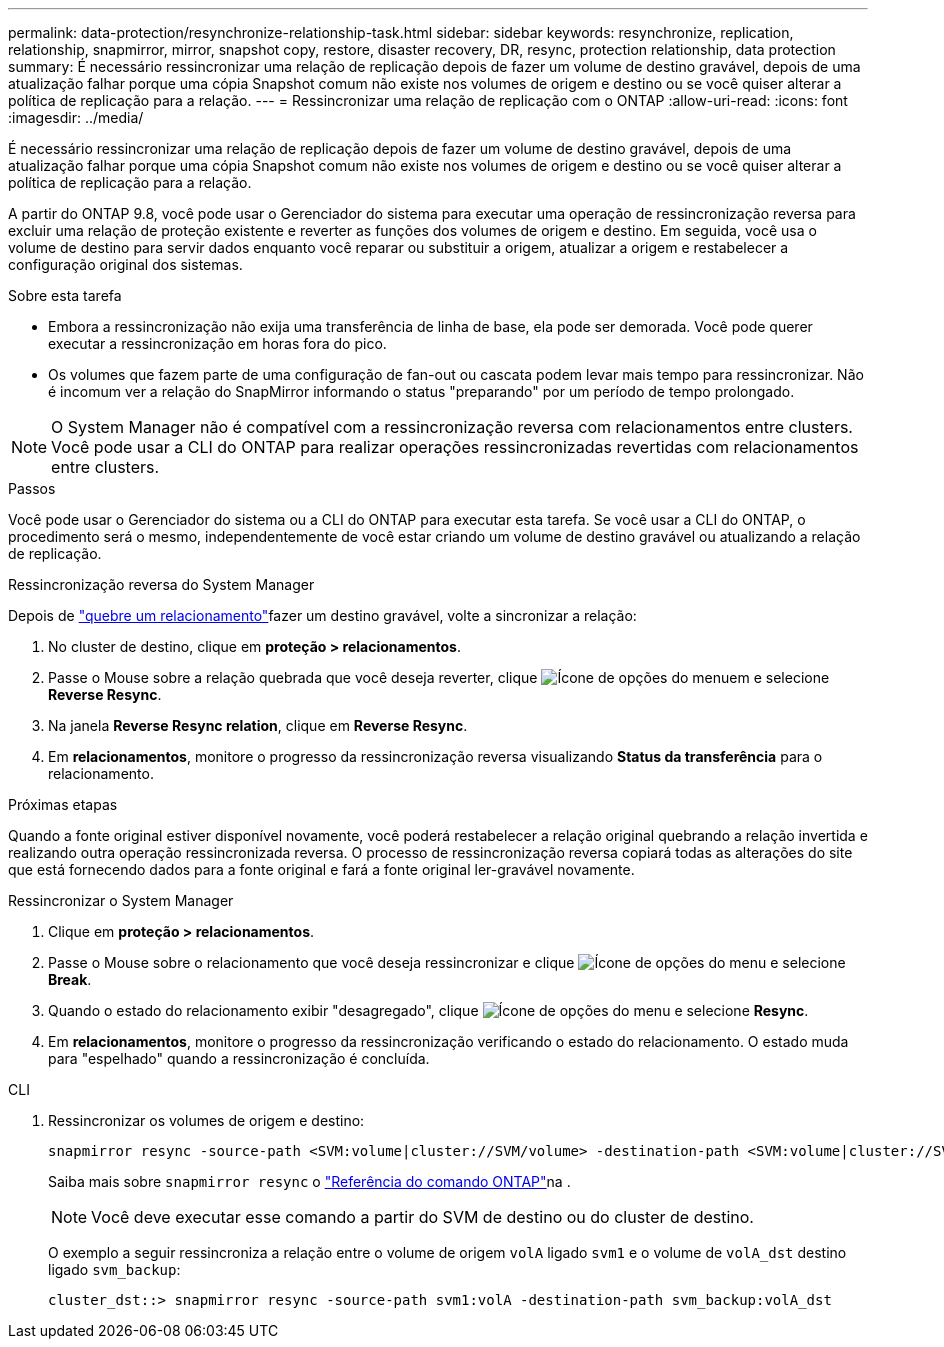 ---
permalink: data-protection/resynchronize-relationship-task.html 
sidebar: sidebar 
keywords: resynchronize, replication, relationship, snapmirror, mirror, snapshot copy, restore, disaster recovery, DR, resync, protection relationship, data protection 
summary: É necessário ressincronizar uma relação de replicação depois de fazer um volume de destino gravável, depois de uma atualização falhar porque uma cópia Snapshot comum não existe nos volumes de origem e destino ou se você quiser alterar a política de replicação para a relação. 
---
= Ressincronizar uma relação de replicação com o ONTAP
:allow-uri-read: 
:icons: font
:imagesdir: ../media/


[role="lead"]
É necessário ressincronizar uma relação de replicação depois de fazer um volume de destino gravável, depois de uma atualização falhar porque uma cópia Snapshot comum não existe nos volumes de origem e destino ou se você quiser alterar a política de replicação para a relação.

A partir do ONTAP 9.8, você pode usar o Gerenciador do sistema para executar uma operação de ressincronização reversa para excluir uma relação de proteção existente e reverter as funções dos volumes de origem e destino. Em seguida, você usa o volume de destino para servir dados enquanto você reparar ou substituir a origem, atualizar a origem e restabelecer a configuração original dos sistemas.

.Sobre esta tarefa
* Embora a ressincronização não exija uma transferência de linha de base, ela pode ser demorada. Você pode querer executar a ressincronização em horas fora do pico.
* Os volumes que fazem parte de uma configuração de fan-out ou cascata podem levar mais tempo para ressincronizar. Não é incomum ver a relação do SnapMirror informando o status "preparando" por um período de tempo prolongado.


[NOTE]
====
O System Manager não é compatível com a ressincronização reversa com relacionamentos entre clusters. Você pode usar a CLI do ONTAP para realizar operações ressincronizadas revertidas com relacionamentos entre clusters.

====
.Passos
Você pode usar o Gerenciador do sistema ou a CLI do ONTAP para executar esta tarefa. Se você usar a CLI do ONTAP, o procedimento será o mesmo, independentemente de você estar criando um volume de destino gravável ou atualizando a relação de replicação.

[role="tabbed-block"]
====
.Ressincronização reversa do System Manager
--
Depois de link:make-destination-volume-writeable-task.html["quebre um relacionamento"]fazer um destino gravável, volte a sincronizar a relação:

. No cluster de destino, clique em *proteção > relacionamentos*.
. Passe o Mouse sobre a relação quebrada que você deseja reverter, clique image:icon_kabob.gif["Ícone de opções do menu"]em e selecione *Reverse Resync*.
. Na janela *Reverse Resync relation*, clique em *Reverse Resync*.
. Em *relacionamentos*, monitore o progresso da ressincronização reversa visualizando *Status da transferência* para o relacionamento.


.Próximas etapas
Quando a fonte original estiver disponível novamente, você poderá restabelecer a relação original quebrando a relação invertida e realizando outra operação ressincronizada reversa. O processo de ressincronização reversa copiará todas as alterações do site que está fornecendo dados para a fonte original e fará a fonte original ler-gravável novamente.

--
.Ressincronizar o System Manager
--
. Clique em *proteção > relacionamentos*.
. Passe o Mouse sobre o relacionamento que você deseja ressincronizar e clique image:icon_kabob.gif["Ícone de opções do menu"] e selecione *Break*.
. Quando o estado do relacionamento exibir "desagregado", clique image:icon_kabob.gif["Ícone de opções do menu"] e selecione *Resync*.
. Em *relacionamentos*, monitore o progresso da ressincronização verificando o estado do relacionamento. O estado muda para "espelhado" quando a ressincronização é concluída.


--
.CLI
--
. Ressincronizar os volumes de origem e destino:
+
[source, cli]
----
snapmirror resync -source-path <SVM:volume|cluster://SVM/volume> -destination-path <SVM:volume|cluster://SVM/volume> -type DP|XDP -policy <policy>
----
+
Saiba mais sobre `snapmirror resync` o link:https://docs.netapp.com/us-en/ontap-cli/snapmirror-resync.html["Referência do comando ONTAP"^]na .

+

NOTE: Você deve executar esse comando a partir do SVM de destino ou do cluster de destino.

+
O exemplo a seguir ressincroniza a relação entre o volume de origem `volA` ligado `svm1` e o volume de `volA_dst` destino ligado `svm_backup`:

+
[listing]
----
cluster_dst::> snapmirror resync -source-path svm1:volA -destination-path svm_backup:volA_dst
----


--
====